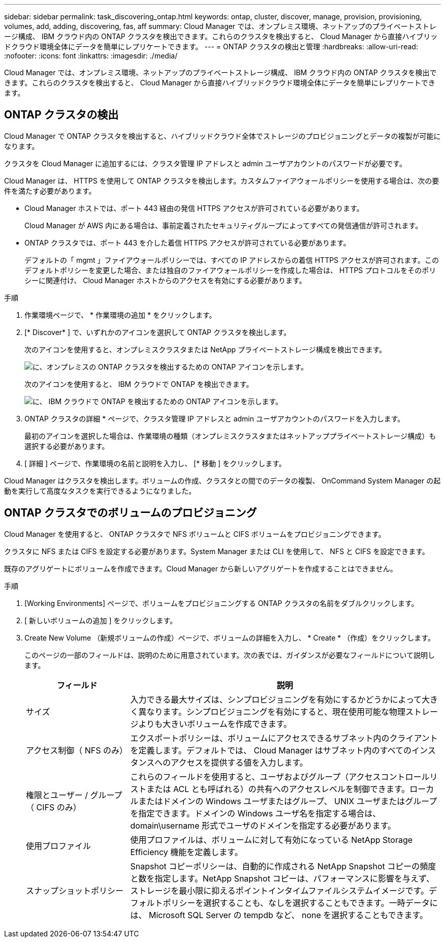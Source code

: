 ---
sidebar: sidebar 
permalink: task_discovering_ontap.html 
keywords: ontap, cluster, discover, manage, provision, provisioning, volumes, add, adding, discovering, fas, aff 
summary: Cloud Manager では、オンプレミス環境、ネットアップのプライベートストレージ構成、 IBM クラウド内の ONTAP クラスタを検出できます。これらのクラスタを検出すると、 Cloud Manager から直接ハイブリッドクラウド環境全体にデータを簡単にレプリケートできます。 
---
= ONTAP クラスタの検出と管理
:hardbreaks:
:allow-uri-read: 
:nofooter: 
:icons: font
:linkattrs: 
:imagesdir: ./media/


Cloud Manager では、オンプレミス環境、ネットアップのプライベートストレージ構成、 IBM クラウド内の ONTAP クラスタを検出できます。これらのクラスタを検出すると、 Cloud Manager から直接ハイブリッドクラウド環境全体にデータを簡単にレプリケートできます。



== ONTAP クラスタの検出

Cloud Manager で ONTAP クラスタを検出すると、ハイブリッドクラウド全体でストレージのプロビジョニングとデータの複製が可能になります。

クラスタを Cloud Manager に追加するには、クラスタ管理 IP アドレスと admin ユーザアカウントのパスワードが必要です。

Cloud Manager は、 HTTPS を使用して ONTAP クラスタを検出します。カスタムファイアウォールポリシーを使用する場合は、次の要件を満たす必要があります。

* Cloud Manager ホストでは、ポート 443 経由の発信 HTTPS アクセスが許可されている必要があります。
+
Cloud Manager が AWS 内にある場合は、事前定義されたセキュリティグループによってすべての発信通信が許可されます。

* ONTAP クラスタでは、ポート 443 を介した着信 HTTPS アクセスが許可されている必要があります。
+
デフォルトの「 mgmt 」ファイアウォールポリシーでは、すべての IP アドレスからの着信 HTTPS アクセスが許可されます。このデフォルトポリシーを変更した場合、または独自のファイアウォールポリシーを作成した場合は、 HTTPS プロトコルをそのポリシーに関連付け、 Cloud Manager ホストからのアクセスを有効にする必要があります。



.手順
. 作業環境ページで、 * 作業環境の追加 * をクリックします。
. [* Discover* ] で、いずれかのアイコンを選択して ONTAP クラスタを検出します。
+
次のアイコンを使用すると、オンプレミスクラスタまたは NetApp プライベートストレージ構成を検出できます。

+
image:screenshot_discover_ontap_onprem.gif["に、オンプレミスの ONTAP クラスタを検出するための ONTAP アイコンを示します。"]

+
次のアイコンを使用すると、 IBM クラウドで ONTAP を検出できます。

+
image:screenshot_discover_ontap_ibm.gif["に、 IBM クラウドで ONTAP を検出するための ONTAP アイコンを示します。"]

. ONTAP クラスタの詳細 * ページで、クラスタ管理 IP アドレスと admin ユーザアカウントのパスワードを入力します。
+
最初のアイコンを選択した場合は、作業環境の種類（オンプレミスクラスタまたはネットアッププライベートストレージ構成）も選択する必要があります。

. [ 詳細 ] ページで、作業環境の名前と説明を入力し、 [* 移動 ] をクリックします。


Cloud Manager はクラスタを検出します。ボリュームの作成、クラスタとの間でのデータの複製、 OnCommand System Manager の起動を実行して高度なタスクを実行できるようになりました。



== ONTAP クラスタでのボリュームのプロビジョニング

Cloud Manager を使用すると、 ONTAP クラスタで NFS ボリュームと CIFS ボリュームをプロビジョニングできます。

クラスタに NFS または CIFS を設定する必要があります。System Manager または CLI を使用して、 NFS と CIFS を設定できます。

既存のアグリゲートにボリュームを作成できます。Cloud Manager から新しいアグリゲートを作成することはできません。

.手順
. [Working Environments] ページで、ボリュームをプロビジョニングする ONTAP クラスタの名前をダブルクリックします。
. [ 新しいボリュームの追加 ] をクリックします。
. Create New Volume （新規ボリュームの作成）ページで、ボリュームの詳細を入力し、 * Create * （作成）をクリックします。
+
このページの一部のフィールドは、説明のために用意されています。次の表では、ガイダンスが必要なフィールドについて説明します。

+
[cols="2,6"]
|===
| フィールド | 説明 


| サイズ | 入力できる最大サイズは、シンプロビジョニングを有効にするかどうかによって大きく異なります。シンプロビジョニングを有効にすると、現在使用可能な物理ストレージよりも大きいボリュームを作成できます。 


| アクセス制御（ NFS のみ） | エクスポートポリシーは、ボリュームにアクセスできるサブネット内のクライアントを定義します。デフォルトでは、 Cloud Manager はサブネット内のすべてのインスタンスへのアクセスを提供する値を入力します。 


| 権限とユーザー / グループ（ CIFS のみ） | これらのフィールドを使用すると、ユーザおよびグループ（アクセスコントロールリストまたは ACL とも呼ばれる）の共有へのアクセスレベルを制御できます。ローカルまたはドメインの Windows ユーザまたはグループ、 UNIX ユーザまたはグループを指定できます。ドメインの Windows ユーザ名を指定する場合は、 domain\username 形式でユーザのドメインを指定する必要があります。 


| 使用プロファイル | 使用プロファイルは、ボリュームに対して有効になっている NetApp Storage Efficiency 機能を定義します。 


| スナップショットポリシー | Snapshot コピーポリシーは、自動的に作成される NetApp Snapshot コピーの頻度と数を指定します。NetApp Snapshot コピーは、パフォーマンスに影響を与えず、ストレージを最小限に抑えるポイントインタイムファイルシステムイメージです。デフォルトポリシーを選択することも、なしを選択することもできます。一時データには、 Microsoft SQL Server の tempdb など、 none を選択することもできます。 
|===

